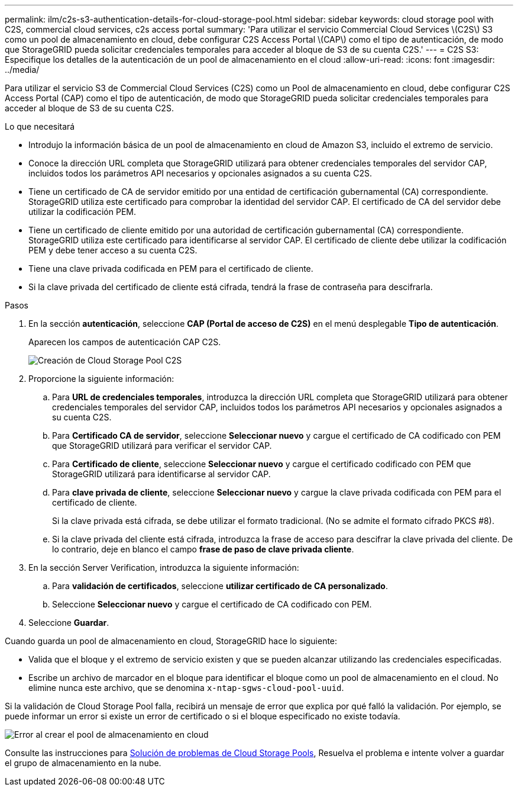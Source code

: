 ---
permalink: ilm/c2s-s3-authentication-details-for-cloud-storage-pool.html 
sidebar: sidebar 
keywords: cloud storage pool with C2S, commercial cloud services, c2s access portal 
summary: 'Para utilizar el servicio Commercial Cloud Services \(C2S\) S3 como un pool de almacenamiento en cloud, debe configurar C2S Access Portal \(CAP\) como el tipo de autenticación, de modo que StorageGRID pueda solicitar credenciales temporales para acceder al bloque de S3 de su cuenta C2S.' 
---
= C2S S3: Especifique los detalles de la autenticación de un pool de almacenamiento en el cloud
:allow-uri-read: 
:icons: font
:imagesdir: ../media/


[role="lead"]
Para utilizar el servicio S3 de Commercial Cloud Services (C2S) como un Pool de almacenamiento en cloud, debe configurar C2S Access Portal (CAP) como el tipo de autenticación, de modo que StorageGRID pueda solicitar credenciales temporales para acceder al bloque de S3 de su cuenta C2S.

.Lo que necesitará
* Introdujo la información básica de un pool de almacenamiento en cloud de Amazon S3, incluido el extremo de servicio.
* Conoce la dirección URL completa que StorageGRID utilizará para obtener credenciales temporales del servidor CAP, incluidos todos los parámetros API necesarios y opcionales asignados a su cuenta C2S.
* Tiene un certificado de CA de servidor emitido por una entidad de certificación gubernamental (CA) correspondiente. StorageGRID utiliza este certificado para comprobar la identidad del servidor CAP. El certificado de CA del servidor debe utilizar la codificación PEM.
* Tiene un certificado de cliente emitido por una autoridad de certificación gubernamental (CA) correspondiente. StorageGRID utiliza este certificado para identificarse al servidor CAP. El certificado de cliente debe utilizar la codificación PEM y debe tener acceso a su cuenta C2S.
* Tiene una clave privada codificada en PEM para el certificado de cliente.
* Si la clave privada del certificado de cliente está cifrada, tendrá la frase de contraseña para descifrarla.


.Pasos
. En la sección *autenticación*, seleccione *CAP (Portal de acceso de C2S)* en el menú desplegable *Tipo de autenticación*.
+
Aparecen los campos de autenticación CAP C2S.

+
image::../media/cloud_storage_pool_create_c2s.png[Creación de Cloud Storage Pool C2S]

. Proporcione la siguiente información:
+
.. Para *URL de credenciales temporales*, introduzca la dirección URL completa que StorageGRID utilizará para obtener credenciales temporales del servidor CAP, incluidos todos los parámetros API necesarios y opcionales asignados a su cuenta C2S.
.. Para *Certificado CA de servidor*, seleccione *Seleccionar nuevo* y cargue el certificado de CA codificado con PEM que StorageGRID utilizará para verificar el servidor CAP.
.. Para *Certificado de cliente*, seleccione *Seleccionar nuevo* y cargue el certificado codificado con PEM que StorageGRID utilizará para identificarse al servidor CAP.
.. Para *clave privada de cliente*, seleccione *Seleccionar nuevo* y cargue la clave privada codificada con PEM para el certificado de cliente.
+
Si la clave privada está cifrada, se debe utilizar el formato tradicional. (No se admite el formato cifrado PKCS #8).

.. Si la clave privada del cliente está cifrada, introduzca la frase de acceso para descifrar la clave privada del cliente. De lo contrario, deje en blanco el campo *frase de paso de clave privada cliente*.


. En la sección Server Verification, introduzca la siguiente información:
+
.. Para *validación de certificados*, seleccione *utilizar certificado de CA personalizado*.
.. Seleccione *Seleccionar nuevo* y cargue el certificado de CA codificado con PEM.


. Seleccione *Guardar*.


Cuando guarda un pool de almacenamiento en cloud, StorageGRID hace lo siguiente:

* Valida que el bloque y el extremo de servicio existen y que se pueden alcanzar utilizando las credenciales especificadas.
* Escribe un archivo de marcador en el bloque para identificar el bloque como un pool de almacenamiento en el cloud. No elimine nunca este archivo, que se denomina `x-ntap-sgws-cloud-pool-uuid`.


Si la validación de Cloud Storage Pool falla, recibirá un mensaje de error que explica por qué falló la validación. Por ejemplo, se puede informar un error si existe un error de certificado o si el bloque especificado no existe todavía.

image::../media/cloud_storage_pool_create_error.gif[Error al crear el pool de almacenamiento en cloud]

Consulte las instrucciones para xref:troubleshooting-cloud-storage-pools.adoc[Solución de problemas de Cloud Storage Pools], Resuelva el problema e intente volver a guardar el grupo de almacenamiento en la nube.
